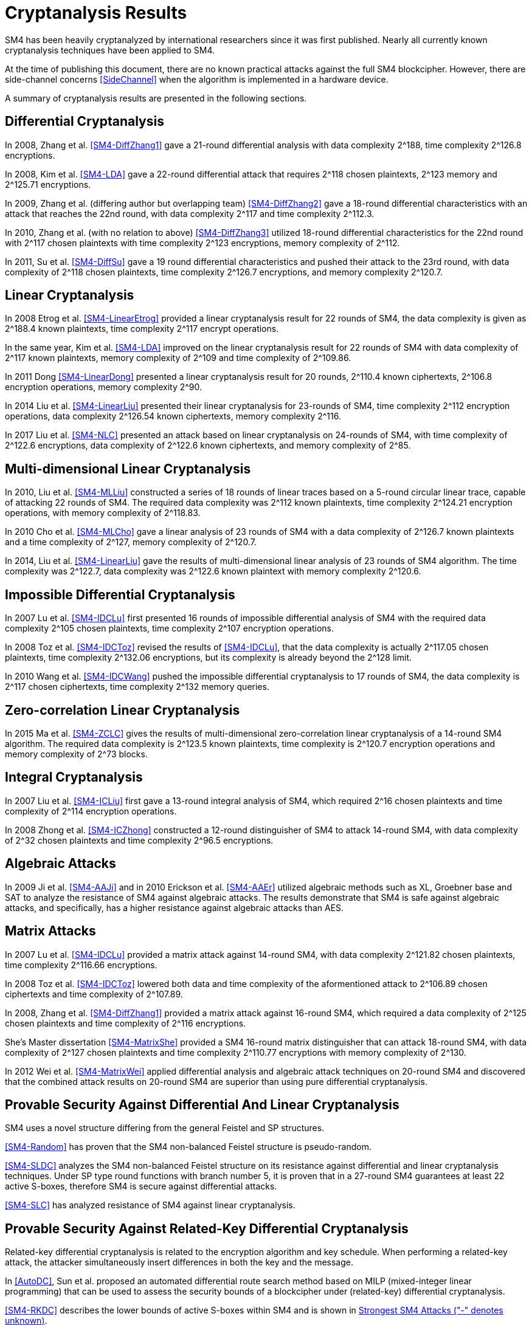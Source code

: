 
[#cryptanalysis]
= Cryptanalysis Results
//3 SM4算法安全性分析

////
丄1 SM4算法安全性分析现状

SM4分组密码算法自从2006年1月发布以来，国内外众多的科研人员对其安全性进行了评估，评估方法几乎涵盖了目前已知的所有分组密码分析方法，如差分密码分析、线性密码分析、不可能差分分析等等.公开的评估结果表明，SM4分组密码算法能够抵抗目前已知的所有攻击，拥有足够的安全冗余度.
////

SM4 has been heavily cryptanalyzed by international researchers since
it was first published. Nearly all currently known cryptanalysis techniques
have been applied to SM4.

At the time of publishing this document, there are no known practical attacks
against the full SM4 blockcipher. However, there are side-channel concerns
<<SideChannel>> when the algorithm is implemented in a hardware device.

A summary of cryptanalysis results are presented in the following
sections.


////
1) 差分密码分析

张蕾等人<<SM4-DiffZhang1>.首先给出了 SM4的21轮差分分
析，数据复杂度为2118个选择明文，时间复杂度为 2126
8次算法加密.接着，张文涛等人<<SM4-DiffZhang2>>给出了 SM4
算法18轮差分特征，能够攻击到22轮，数据复杂
度为2117个选择明文，时间复杂度为2^3次算法
加密.张美玲等人[14]也利用一些18轮的差分特征 分析了
22轮SM4算法，数据复杂度为2117个选择
明文，时间复杂度为2123次算法加密，存储复杂度 为2112. 2011年，苏波展等人％找到了
19轮的有效 差分特征，将SM4的差分分析推进了 1轮，达到23
轮，攻击需要的数据复杂度为2118个选择明文，时
间复杂度为212〃次加密，存储复杂度为212()-7.
////

== Differential Cryptanalysis

In 2008, Zhang et al. <<SM4-DiffZhang1>> gave a 21-round differential analysis
with data complexity $$2^188$$, time complexity $$2^126.8$$ encryptions.

In 2008, Kim et al. <<SM4-LDA>> gave a 22-round differential attack that requires
$$2^118$$ chosen plaintexts, $$2^123$$ memory and $$2^125.71$$ encryptions. 

In 2009, Zhang et al. (differing author but overlapping team)
<<SM4-DiffZhang2>> gave a 18-round differential characteristics with an attack
that reaches the 22nd round, with data complexity $$2^117$$ and time complexity
$$2^112.3$$.

In 2010, Zhang et al. (with no relation to above) <<SM4-DiffZhang3>>
utilized 18-round differential characteristics for the 22nd round with
$$2^117$$ chosen plaintexts with time complexity $$2^123$$ encryptions, memory
complexity of $$2^112$$.

In 2011, Su et al. <<SM4-DiffSu>> gave a 19 round differential characteristics
and pushed their attack to the 23rd round, with data complexity of $$2^118$$
chosen plaintexts, time complexity $$2^126.7$$ encryptions, and memory
complexity $$2^120.7$$.


== Linear Cryptanalysis

In 2008 Etrog et al. <<SM4-LinearEtrog>> provided a linear cryptanalysis result
for 22 rounds of SM4, the data complexity is given as $$2^188.4$$ known
plaintexts, time complexity $$2^117$$ encrypt operations.

In the same year, Kim et al. <<SM4-LDA>> improved on the linear cryptanalysis result
for 22 rounds of SM4 with data complexity of $$2^117$$ known plaintexts, memory
complexity of $$2^109$$ and time complexity of $$2^109.86$$.

In 2011 Dong <<SM4-LinearDong>> presented a linear cryptanalysis result for 20
rounds, $$2^110.4$$ known ciphertexts, $$2^106.8$$ encryption operations,
memory complexity $$2^90$$.

In 2014 Liu et al. <<SM4-LinearLiu>> presented their linear cryptanalysis for
23-rounds of SM4, time complexity $$2^112$$ encryption
operations, data complexity $$2^126.54$$ known ciphertexts, memory complexity
$$2^116$$.

In 2017 Liu et al. <<SM4-NLC>> presented an attack based on linear
cryptanalysis on 24-rounds of SM4, with time complexity of $$2^122.6$$
encryptions, data complexity of $$2^122.6$$ known ciphertexts, and memory
complexity of $$2^85$$.

////
2) 线性密码分析

2008年，Etrog等人[16]给出了 SM4的22轮 线性分析结果，分析方法的数据复杂度为2118
4个 已知明文，时间复杂度为2117次算法加密.2011 年，董晓丽[17]给出了
20轮SM4的线性分析结果，需要的数据复杂度为个已知明文，时间复杂
度为21。6’8次算法加密，存储量为29°. 2014年，Liu 等人[18]给出了
23轮SM4算法的线性分析结果， 时间复杂度为2122次算法加密，数据复杂度为
2126’54个已知明文，存储复杂度为2116.
////

== Multi-dimensional Linear Cryptanalysis

In 2010, Liu et al. <<SM4-MLLiu>> constructed a series of 18 rounds of linear
traces based on a 5-round circular linear trace, capable of attacking 22 rounds
of SM4. The required data complexity was $$2^112$$ known plaintexts, time
complexity $$2^124.21$$ encryption operations, with memory complexity of
$$2^118.83$$.

In 2010 Cho et al. <<SM4-MLCho>> gave a linear analysis of 23 rounds of SM4
with a data complexity of $$2^126.7$$ known plaintexts and a time complexity of
$$2^127$$, memory complexity of $$2^120.7$$.

In 2014, Liu et al. <<SM4-LinearLiu>> gave the results of multi-dimensional
linear analysis of 23 rounds of SM4 algorithm. The time complexity was
$$2^122.7$$, data complexity was $$2^122.6$$ known plaintext with memory
complexity $$2^120.6$$.

////
3) 多维线性密码分析

2010年，Liu等人[19]基于一条5轮的循环线
性迹，构造了多条18轮的线性迹，可以攻击到22
轮SM4，需要的数据复杂度为2112个已知明文，时
间复杂度为21%21次算法加密，存储量为2118«83.同 年，Cho等人％给出了
23轮SM4的线性分析，需 要的数据复杂度为212〃个已知明文，时间复杂度
为2127次算法加密，存储量为212a7. 20U年，Liu 等人[18]给出了
23轮SM4算法的多维线性分析结 果，时间复杂度为2122_7次算法加密，数据复杂度为
2122’6个已知明文，存储复杂度为2m6.
////

== Impossible Differential Cryptanalysis

In 2007 Lu et al. <<SM4-IDCLu>> first presented 16 rounds of impossible differential
analysis of SM4 with the required data complexity $$2^105$$ chosen plaintexts,
time complexity $$2^107$$ encryption operations.

In 2008 Toz et al. <<SM4-IDCToz>> revised the results of <<SM4-IDCLu>>, that the data
complexity is actually $$2^117.05$$ chosen plaintexts, time complexity
$$2^132.06$$ encryptions, but its complexity is already beyond the $$2^128$$
limit.
//, meaning that if 16-rounds SM4 encryption can be completed in
//16 memory queries, the attack results become invalid.

In 2010 Wang et al. <<SM4-IDCWang>> pushed the impossible differential
cryptanalysis to 17 rounds of SM4, the data complexity is $$2^117$$ chosen
ciphertexts, time complexity $$2^132$$ memory queries.


////
4) 不可能差分密码分析

Lu等人首先给出了 SM4的16轮不可能 差分分析，需要的数据量为2W5个选择明文，时间
复杂度为21()7次加密.Toz等人[22]对文献[21]中的
结果进行了修正，攻击轮数不变，但是修正后的数 据复杂度为2117
°6个选择明文，时间复杂度达到了 W6内存查询.

注意到，该复杂度的值已经超越了 2128这个限值，如果16轮SM4的加密能够在16次
内存查询中完成，那么这个攻击结果就失效了. 2010年，Wang[23]
SM4的不可能差分分析做到了 17轮，需要的数据复杂度为2117个选择明文，时
间复杂度为2132次内存查询.
////

== Zero-correlation Linear Cryptanalysis

In 2015 Ma et al. <<SM4-ZCLC>> gives the results of multi-dimensional
zero-correlation linear cryptanalysis of a 14-round SM4 algorithm. The required
data complexity is $$2^123.5$$ known plaintexts, time complexity is $$2^120.7$$
encryption operations and memory complexity of $$2^73$$ blocks.

////
5) 零相关线性分析

文献[24]给出了 14轮SM4算法的多维零相关线性分析结果，需要的数据复杂度为212&5个已
知明文，时间复杂度为212a7次算法加密，存储复杂 度为273个分组长度.
////

== Integral Cryptanalysis

In 2007 Liu et al. <<SM4-ICLiu>> first gave a 13-round integral analysis of
SM4, which required $$2^16$$ chosen plaintexts and time complexity of $$2^114$$
encryption operations.

In 2008 Zhong et al. <<SM4-ICZhong>> constructed a 12-round distinguisher of
SM4 to attack 14-round SM4, with data complexity of $$2^32$$ chosen plaintexts
and time complexity $$2^96.5$$ encryptions.

////
6) 积分密码分析

Liu等人[25]给出了SM4的13轮积分分析，需要的数据复杂度为216个选择明文，时间复杂度为
2114次加密.钟名富等人[26]构造了
12轮积分区分器，能够攻击M轮SM4算法，需要的数据复杂度
为232个选择明文，时间复杂度为296’5次算法加密•
////

== Algebraic Attacks

In 2009 Ji et al. <<SM4-AAJi>> and in 2010 Erickson et al. <<SM4-AAEr>>
utilized algebraic methods such as XL, Groebner base and SAT to analyze the
resistance of SM4 against algebraic attacks. The results demonstrate that SM4
is safe against algebraic attacks, and specifically, has a higher resistance
against algebraic attacks than AES.

////
7) 代数攻击

ji等人[27]和Erickson等人_分别使用了XL方法、Groebner基方法以及SAT方法等不同的代
数方法对SM4抵抗代数攻击的能力进行了评估，
结果表明SM4在代数攻击下是安全的.特别地， 在XL方法下，SM4抗代数攻击的能力比AES还
要好•
////

== Matrix Attacks

In 2007 Lu et al. <<SM4-IDCLu>> provided a matrix attack against 14-round SM4, with
data complexity $$2^121.82$$ chosen plaintexts, time complexity $$2^116.66$$
encryptions.

In 2008 Toz et al. <<SM4-IDCToz>> lowered both data and time complexity of
the aformentioned attack to $$2^106.89$$ chosen ciphertexts and time complexity
of $$2^107.89$$.

In 2008, Zhang et al. <<SM4-DiffZhang1>> provided a matrix
attack against 16-round SM4, which required a data complexity of $$2^125$$
chosen plaintexts and time complexity of $$2^116$$ encryptions.

She's Master dissertation <<SM4-MatrixShe>> provided a SM4
16-round matrix distinguisher that can attack 18-round SM4, with data
complexity of $$2^127$$ chosen plaintexts and time complexity $$2^110.77$$
encryptions with memory complexity of $$2^130$$.

In 2012 Wei et al. <<SM4-MatrixWei>> applied differential analysis and algebraic attack
techniques on 20-round SM4 and discovered that the combined attack results on
20-round SM4 are superior than using pure differential cryptanalysis.

////
8) 矩阵攻击

2007年，Lu等人[21]给出了 SM4算法14轮的
矩阵攻击，需要的数据复杂度为212182个选择明
文，时间复杂度为2116‘66次算法加密.2008年，Toz
等人在文献[22]中进一步降低了文献[21]中给出
的矩阵攻击的数据和时间复杂度，最终的数据复
杂度为2m89个选择明文，时间复杂度为2l〇u9次
算法加密.同年，张蕾等人在文献<<SM4-DiffZhang1>.中给出了
SM4算法16轮的矩阵攻击，需要的数据复杂度为
2125个选择明文，时间复杂度为2116次算法加密.
2012年，薛萍在其硕士论文<<SM4-MatrixShe>>中给出了 SM4算
法16轮的矩形区分器，可以攻击到18轮，需要的
数据量为2127个选择明文，时间复杂度为2^77次
加密，存储量为21'此外，魏航等人结合差分
分析和代数攻击，对20轮SM4算法进行分析，发
现其效果比直接用差分分析攻击20轮SM4算法 的效果略好.
////

== Provable Security Against Differential And Linear Cryptanalysis

SM4 uses a novel structure differing from the general Feistel and SP
structures.

<<SM4-Random>> has proven that the SM4 non-balanced Feistel structure is
pseudo-random.

<<SM4-SLDC>> analyzes the SM4 non-balanced Feistel structure on its resistance
against differential and linear cryptanalysis techniques. Under SP type round
functions with branch number 5, it is proven that in a 27-round SM4 guarantees
at least 22 active S-boxes, therefore SM4 is secure against differential
attacks.

<<SM4-SLC>> has analyzed resistance of SM4 against linear cryptanalysis.

////
9) 抗差分及线性密码分析的可证明安全性

SM4结构与之前的Feistel结构、SP结构等相比，是一种新型的结构.文献<<SM4-Random>>证明了
SM4
型的非平衡Feistel结构是伪随机的.针对SM4非平衡Feistel结构，有学者从结构上分析了其抗差
分和抗线性分析的能力.在分支数为5的SP型轮函数下，文献<<SM4-SLDC>>证明了
27轮SM4算法至少保
证22个活跃的S盒.因此，SM4算法是抗差分安全的.文献[33]则分析了SM4型算法抗线性分析的能力.
////

== Provable Security Against Related-Key Differential Cryptanalysis

Related-key differential cryptanalysis is related to the encryption algorithm
and key schedule. When performing a related-key attack, the attacker
simultaneously insert differences in both the key and the message.

In <<AutoDC>>, Sun et al. proposed an automated differential route search
method based on MILP (mixed-integer linear programming) that can be used to
assess the security bounds of a blockcipher under (related-key) differential
cryptanalysis.

// These are newer results than those in SM4-Details

<<SM4-RKDC>> describes the lower bounds of active S-boxes within SM4
and is shown in <<diagram-sm4-lower-sbox>>.

[[diagram-sm4-lower-sbox]]
.Strongest SM4 Attacks ("-" denotes unknown)
[align=center]
|===
| Round | Single Key | Related Key

|  3 | 0 | 0
|  4 | 1 | 1
|  5 | 2 | 2
|  6 | 2 | 4
|  7 | 5 | 6
|  8 | 6 | 8
|  9 | 7 | 9

| 10 |  8 | 10
| 11 |  9 | 11
| 12 | 10 | 13
| 13 | 10 | 14
| 14 | 10 | 14
| 15 | 13 | 16
| 16 | 14 | 18
| 17 | 15 | 19
| 18 | 16 | 20
| 19 | 18 | 22

| 20 | 18 | -
| 21 | 19 | -
| 22 | 20 | -
| 23 | 22 | -
| 24 | 23 | -
| 25 | 23 | -
| 26 | 24 | -

|===

As the maximal probability of the SM4 S-box is $$2^−6$$, when the minimum active
S-boxes reach 22 the differential characteristics will have probability
$$2^132$$, which is higher than enumeration ($$2^128$$).

This indicates that 19 rounds and 23 rounds under related key and single key
settings will provide a minimum of 22 active S-boxes and is able to resist
related-key differential attacks.

////
10) 抗相关密钥差分密码分析的可证明安全性

相关密钥差分分析与加密算法、密钥编排都有关.在进行相关密钥攻击时，
攻击者同时在密钥和消息2个地方引入差分.孙思维等人提出的自动化差分路线搜索的方法是一种基于MILP
(mixed-integer linear programming)
的方法，可以评估分组密码在（相关密钥）差分攻击下的安全界.

针对SM4,孙思维等人用整数规划方法(MILP)
给出了该算法抵抗相关密钥差分攻击的安全性分析结果.表3是相关密钥下的SM4各轮的最少活
跃S盒个数分布情况：

表3 SM4相关密钥自动化差分活跃S盒个数分布情况
轮数 3 4 5 6 7 8 9 10 11 12 13
S盒数 0 1 2 2 4 6 8 9 10 <=14

由于SM4的S盒差分概率是
2^-6，当最小活跃S盒的个数达到22时差分路径的概率为2^-132，
攻击难度高于穷举攻击.因此，可以用最小活跃S盒个数是否达到22作为衡量是否抵抗差分攻击
的一个标准.在相关密钥攻击下，当密钥的差分非零时，32轮的SM4算法的最小活跃S盒个数是
27个.因此32轮的SM4分组密码算法能够抵抗相关密钥差分攻击.
////

== Summary of SM4 Cryptanalytic Attacks 

<<table-sm4-attacks>> provides a summary on the strongest attacks on SM4
at the time of publishing.

[#table-sm4-attacks]
.Strongest SM4 Attacks
[align=center]
|===
|Method | Rounds | Time Complexity | Data Complexity | Memory Complexity | Reference

|Differential
|23
|$$2^126.7$$
|$$2^117$$
|$$2^120.7$$
|<<SM4-DiffSu>>

|Linear
|24
|$$2^122.6$$
|$$2^122.6$$
|$$2^85$$
|<<SM4-NLC>>

|Multi-dimensional Linear
|23
|$$2^122.7$$
|$$2^122.6$$
|$$2^120.6$$
|<<SM4-LinearLiu>>

|Impossible Differential
|17
|$$2^132$$
|$$2^117$$
|-
|<<SM4-IDCWang>>

|Zero-correlation Linear
|14
|$$2^120.7$$
|$$2^123.5$$
|$$2^73$$
|SM4-ZCLC

|Integral
|14
|$$2^96.5$$
|$$2^32$$
|-
|<<SM4-ICZhong>>

|Matrix
|18
|$$2^110.77$$
|$$2^127$$
|$$2^130$$
|<<SM4-MatrixShe>>

|===

As of the publication of this document, no open research results have provided
a method to successfully attack beyond 24 rounds of SM4.

The traditional view suggests that SM4 provides an extra safety margin
compared to blockciphers adopted in <<ISO.IEC.18033-3>> that already have
full-round attacks, including MISTY1 <<MISTY1-IC>> <<MISTY1-270>> and AES
<<AES-CA>> <<AES-BC>> <<AES-RKC>>.

// 从公开的研究结果可以看出，目前还没有一种分析方法能够在理论上攻破24轮的SM4算法.因此，
//从传统的分析方法来看，SM4算法具有较强的安全冗余度.尤其是对比MISTY1，
//AES等已有全轮攻击方案的分组密码算法，SM4算法具备一定的安全性优势.

